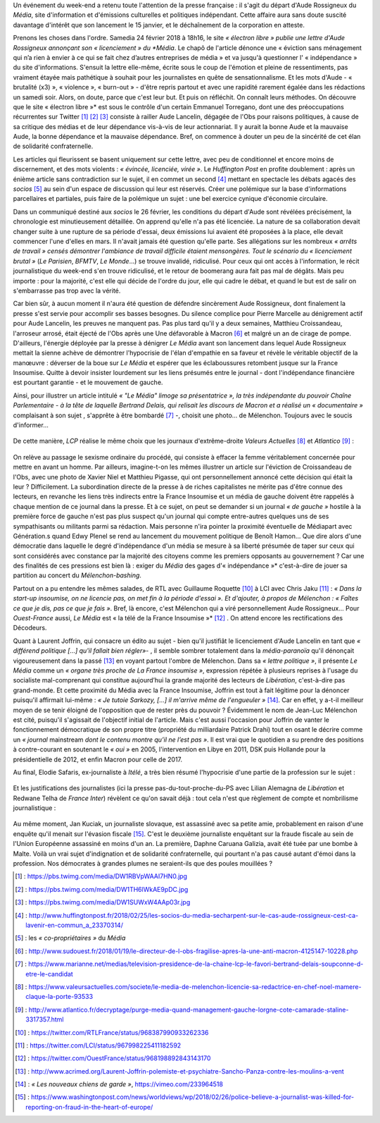 .. title: Soudaine passion de la presse pour le sort d'une confrère
.. slug: soudaine-passion-de-la-presse
.. date: 2018-02-26 22:00:39 UTC+01:00
.. tags: 
.. category: 
.. link: 
.. description: 
.. type: text
.. previewimage: /images/rossigneux/lcp.png

Un événement du week-end a retenu toute l'attention de la presse française : il s'agit du départ d'Aude Rossigneux du *Média*, site d'information et d'émissions culturelles et politiques indépendant. Cette affaire aura sans doute suscité davantage d'intérêt que son lancement le 15 janvier, et le déchaînement de la corporation en atteste.

Prenons les choses dans l'ordre. Samedia 24 février 2018 à 18h16, le site *« électron libre » publie une lettre d'Aude Rossigneux annonçant son « licenciement » du *Média*. Le chapô de l'article dénonce une « éviction sans ménagement qui n’a rien à envier à ce qui se fait chez d’autres entreprises de média » et va jusqu'à questionner l' « indépendance » du site d'informations. S'ensuit la lettre elle-même, écrite sous le coup de l'émotion et pleine de ressentiments, pas vraiment étayée mais pathétique à souhait pour les journalistes en quête de sensationnalisme. Et les mots d'Aude - « brutalité (x3) », « violence », « burn-out » -  d'être repris partout et avec une rapidité rarement égalée dans les rédactions un samedi soir. Alors, on doute, parce que c'est leur but. Et puis on réfléchit. On connaît leurs méthodes. On découvre que le site « électron libre »* est sous le contrôle d'un certain Emmanuel Torregano, dont une des préoccupations récurrentes sur Twitter [#]_ [#]_ [#]_ consiste à railler Aude Lancelin, dégagée de l'Obs pour raisons politiques, à cause de sa critique des médias et de leur dépendance vis-à-vis de leur actionnariat. Il y aurait la bonne Aude et la mauvaise Aude, la bonne dépendance et la mauvaise dépendance. Bref, on commence à douter un peu de la sincérité de cet élan de solidarité confraternelle.

Les articles qui fleurissent se basent uniquement sur cette lettre, avec peu de conditionnel et encore moins de discernement, et des mots violents : *« évincée, licenciée, virée »*. Le *Huffington Post* en profite doublement : après un énième article sans contradiction sur le sujet, il en commet un second [#]_ mettant en spectacle les débats agacés des *socios* [#]_ au sein d'un espace de discussion qui leur est réservés. Créer une polémique sur la base d'informations parcellaires et partiales, puis faire de la polémique un sujet : une bel exercice cynique d'économie circulaire.

Dans un communiqué destiné aux *socios* le 26 février, les conditions du départ d'Aude sont révélées précisément, la chronologie est minutieusement détaillée. On apprend qu'elle n'a pas été licenciée. La nature de sa collaboration devait changer suite à une rupture de sa période d'essai, deux émissions lui avaient été proposées à la place, elle devait commencer l'une d'elles en mars. Il n'avait jamais été question qu'elle parte. Ses allégations sur les nombreux *« arrêts de travail » censés démontrer l'ambiance de travail difficile étaient mensongères. Tout le scénario du « licenciement brutal »* (*Le Parisien*, *BFMTV*, *Le Monde*...) se trouve invalidé, ridiculisé. Pour ceux qui ont accès à l'information, le récit journalistique du week-end s'en trouve ridiculisé, et le retour de boomerang aura fait pas mal de dégâts. Mais peu importe : pour la majorité, c'est elle qui décide de l'ordre du jour, elle qui cadre le débat, et quand le but est de salir on s'embarrasse pas trop avec la vérité.

Car bien sûr, à aucun moment il n'aura été question de défendre sincèrement Aude Rossigneux, dont finalement la presse s'est servie pour accomplir ses basses besognes. Du silence complice pour Pierre Marcelle au dénigrement actif pour Aude Lancelin, les preuves ne manquent pas. Pas plus tard qu'il y a deux semaines, Matthieu Croissandeau, l'arroseur arrosé, était éjecté de l'Obs après une Une défavorable à Macron [#]_ et malgré un an de cirage de pompe. D'ailleurs, l'énergie déployée par la presse à dénigrer *Le Média* avant son lancement dans lequel Aude Rossigneux mettait la sienne achève de démontrer l'hypocrisie de l'élan d'empathie en sa faveur et révèle le véritable objectif de la manœuvre : déverser de la boue sur *Le Média* et espérer que les éclaboussures retombent jusque sur la France Insoumise. Quitte à devoir insister lourdement sur les liens présumés entre le journal - dont l'indépendance financière est pourtant garantie - et le mouvement de gauche.

Ainsi, pour illustrer un article intitulé *« "Le Média" limoge sa présentatrice », la très indépendante du pouvoir Chaîne Parlementaire - à la tête de laquelle Bertrand Delais, qui relisait les discours de Macron et a réalisé un « documentaire »* complaisant à son sujet , s'apprête à être bombardé [#]_ -, choisit une photo... de Mélenchon. Toujours avec le soucis d'informer...

.. figure:: /images/rossigneux/lcp.png

De cette manière, *LCP* réalise le même choix que les journaux d'extrême-droite *Valeurs Actuelles* [#]_ et *Atlantico* [#]_ :

.. figure:: /images/rossigneux/extremedroite.png

On relève au passage le sexisme ordinaire du procédé, qui consiste à effacer la femme véritablement concernée pour mettre en avant un homme. Par ailleurs, imagine-t-on les mêmes illustrer un article sur l'éviction de Croissandeau de l'Obs, avec une photo de Xavier Niel et Matthieu Pigasse, qui ont personnellement annoncé cette décision qui était la leur ? Difficilement. La subordination directe de la presse à de riches capitalistes ne mérite pas d'être connue des lecteurs, en revanche les liens très indirects entre la France Insoumise et un média de gauche doivent être rappelés à chaque mention de ce journal dans la presse. Et à ce sujet, on peut se demander si un journal *« de gauche »* hostile à la première force de gauche n'est pas plus suspect qu'un journal qui compte entre-autres quelques uns de ses sympathisants ou militants parmi sa rédaction. Mais personne n'ira pointer la proximité éventuelle de Médiapart avec Génération.s quand Edwy Plenel se rend au lancement du mouvement politique de Benoît Hamon... Que dire alors d'une démocratie dans laquelle le degré d'indépendance d'un média se mesure à sa liberté présumée de taper sur ceux qui sont considérés avec constance par la majorité des citoyens comme les premiers opposants au gouvernement ? Car une des finalités de ces pressions est bien là : exiger du *Média* des gages d'« indépendance »* c'est-à-dire de jouer sa partition au concert du *Mélenchon-bashing*.

Partout on a pu entendre les mêmes salades, de RTL avec Guillaume Roquette [#]_ à LCI avec Chris Jaku [#]_ : *« Dans la start-up insoumise, on ne licencie pas, on met fin à la période d'essai ». Et d'ajouter, à propos de Mélenchon : « Faîtes ce que je dis, pas ce que je fais »*. Bref, là encore, c'est Mélenchon qui a viré personnellement Aude Rossigneux... Pour *Ouest-France* aussi, *Le Média* est « la télé de la France Insoumise »* [#]_ . On attend encore les rectifications des Décodeurs. 

Quant à Laurent Joffrin, qui consacre un édito au sujet - bien qu'il justifiât le licenciement d'Aude Lancelin en tant que *« différend politique [...] qu'il fallait bien régler»*- , il semble sombrer totalement dans la *média-paranoïa* qu'il dénonçait vigoureusement dans la passé  [#]_ en voyant partout l'ombre de Mélenchon. Dans sa *« lettre politique »*, il présente *Le Média* comme un *« organe très proche de La France insoumise »*, expression répétée à plusieurs reprises à l'usage du socialiste mal-comprenant qui constitue aujourd’hui la grande majorité des lecteurs de *Libération*, c'est-à-dire pas grand-monde. Et cette proximité du Média avec la France Insoumise, Joffrin est tout à fait légitime pour la dénoncer puisqu'il affirmait lui-même : *« Je tutoie Sarkozy, [...] il m'arrive même de l'engueuler »* [#]_. Car en effet, y a-t-il meilleur moyen de se tenir éloigné de l'opposition que de rester près du pouvoir ?
Évidemment le nom de Jean-Luc Mélenchon est cité, puisqu'il s'agissait de l'objectif initial de l'article. Mais c'est aussi l'occasion pour Joffrin de vanter le fonctionnement démocratique de son propre titre (propriété du milliardaire Patrick Drahi) tout en osant le décrire comme un *« journal* mainstream *dont le contenu montre qu’il ne l’est pas »*. Il est vrai que le quotidien a su prendre des positions à contre-courant en soutenant le *« oui »* en 2005, l'intervention en Libye en 2011, DSK puis Hollande pour la présidentielle de 2012, et enfin Macron pour celle de 2017.

Au final, Elodie Safaris, ex-journaliste à *Itélé*, a très bien résumé l'hypocrisie d'une partie de la profession sur le sujet :

.. figure:: /images/rossigneux/safaris.png

Et les justifications des journalistes (ici la presse pas-du-tout-proche-du-PS avec Lilian Alemagna de *Libération* et Redwane Telha de *France Inter*) révèlent ce qu'on savait déjà : tout cela n'est que règlement de compte et nombrilisme journalistique :

.. figure:: /images/rossigneux/justifications.png

Au même moment, Jan Kuciak, un journaliste slovaque, est assassiné avec sa petite amie, probablement en raison d'une enquête qu'il menait sur l'évasion fiscale [#]_. C'est le deuxième journaliste enquêtant sur la fraude fiscale au sein de l'Union Européenne assassiné en moins d'un an. La première, Daphne Caruana Galizia, avait été tuée par une bombe à Malte. Voilà un vrai sujet d'indignation et de solidarité confraternelle, qui pourtant n'a pas causé autant d'émoi dans la profession. Nos démocrates à grandes plumes ne seraient-ils que des poules mouillées ?


.. [#] : https://pbs.twimg.com/media/DW1RBVpWAAI7HN0.jpg
.. [#] : https://pbs.twimg.com/media/DW1TH6lWkAE9pDC.jpg
.. [#] : https://pbs.twimg.com/media/DW1SUWxW4AAp03r.jpg
.. [#] : http://www.huffingtonpost.fr/2018/02/25/les-socios-du-media-secharpent-sur-le-cas-aude-rossigneux-cest-ca-lavenir-en-commun_a_23370314/
.. [#] : les *« co-propriétaires »* du *Média*
.. [#] : http://www.sudouest.fr/2018/01/19/le-directeur-de-l-obs-fragilise-apres-la-une-anti-macron-4125147-10228.php
.. [#] : https://www.marianne.net/medias/television-presidence-de-la-chaine-lcp-le-favori-bertrand-delais-soupconne-d-etre-le-candidat
.. [#] : https://www.valeursactuelles.com/societe/le-media-de-melenchon-licencie-sa-redactrice-en-chef-noel-mamere-claque-la-porte-93533
.. [#] : http://www.atlantico.fr/decryptage/purge-media-quand-management-gauche-lorgne-cote-camarade-staline-3317357.html
.. [#] : https://twitter.com/RTLFrance/status/968387990933262336
.. [#] : https://twitter.com/LCI/status/967998225411182592
.. [#] : https://twitter.com/OuestFrance/status/968198892843143170
.. [#] : http://www.acrimed.org/Laurent-Joffrin-polemiste-et-psychiatre-Sancho-Panza-contre-les-moulins-a-vent
.. [#] : *« Les nouveaux chiens de garde »*, https://vimeo.com/233964518
.. [#] : https://www.washingtonpost.com/news/worldviews/wp/2018/02/26/police-believe-a-journalist-was-killed-for-reporting-on-fraud-in-the-heart-of-europe/
